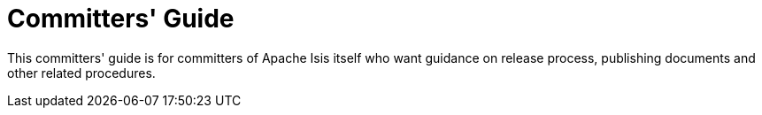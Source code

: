= Committers' Guide
:notice: licensed to the apache software foundation (asf) under one or more contributor license agreements. see the notice file distributed with this work for additional information regarding copyright ownership. the asf licenses this file to you under the apache license, version 2.0 (the "license"); you may not use this file except in compliance with the license. you may obtain a copy of the license at. http://www.apache.org/licenses/license-2.0 . unless required by applicable law or agreed to in writing, software distributed under the license is distributed on an "as is" basis, without warranties or  conditions of any kind, either express or implied. see the license for the specific language governing permissions and limitations under the license.


This committers' guide is for committers of Apache Isis itself who want guidance on release process, publishing documents and other related procedures.


//include::applying-patches.adoc[leveloffset=+1]
//
//include::merging-a-pull-request.adoc[leveloffset=+1]
//
//include::cutting-a-release.adoc[leveloffset=+1]
//
//include::verifying-releases.adoc[leveloffset=+1]
//
//include::post-release-successful.adoc[leveloffset=+1]
//
//include::post-release-unsuccessful.adoc[leveloffset=+1]
//
//include::release-process-for-snapshots.adoc[leveloffset=+1]
//
//include::release-process-for-interim-releases.adoc[leveloffset=+1]
//
//include::antora-publish-procedure.adoc[leveloffset=+1]
//
//include::key-generation.adoc[leveloffset=+1]
//
//include::release-process-prereqs.adoc[leveloffset=+1]
//
//include::policies.adoc[leveloffset=+1]
//include::policies/versioning-policy.adoc[leveloffset=+2]
//include::policies/git-policy.adoc[leveloffset=+2]
//
//include::pmc-notes.adoc[leveloffset=+1]


